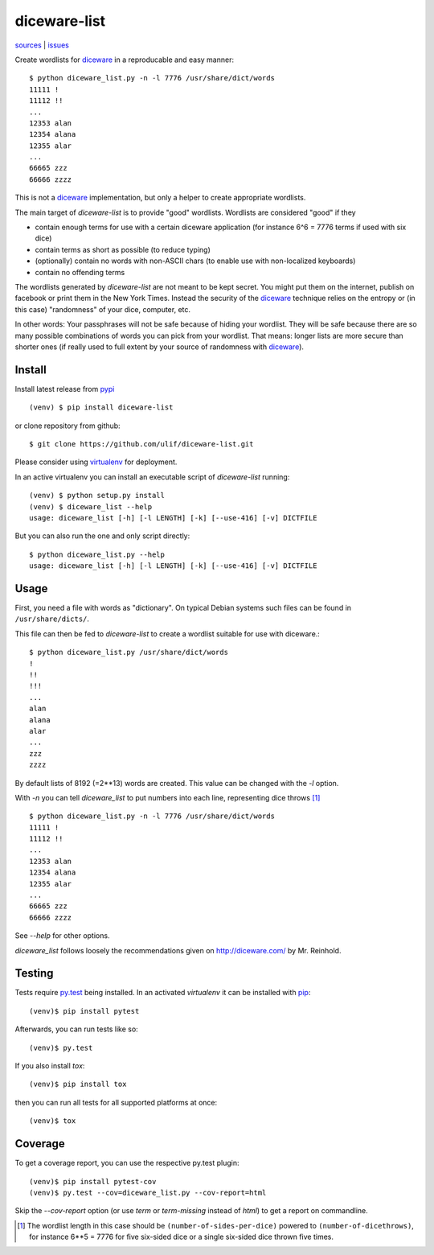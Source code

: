 diceware-list
=============

|bdg-build| `sources <https://github.com/ulif/diceware-list>`_ | `issues <https://github.com/ulif/diceware-list/issues>`_

.. |bdg-build| image:: https://travis-ci.org/ulif/diceware-list.svg?branch=master
    :target: https://travis-ci.org/ulif/diceware-list
    :alt: Build Status

Create wordlists for `diceware`_ in a reproducable and easy manner::

  $ python diceware_list.py -n -l 7776 /usr/share/dict/words
  11111 !
  11112 !!
  ...
  12353 alan
  12354 alana
  12355 alar
  ...
  66665 zzz
  66666 zzzz

This is not a `diceware`_ implementation, but only a helper to create
appropriate wordlists.

The main target of `diceware-list` is to provide "good"
wordlists. Wordlists are considered "good" if they

- contain enough terms for use with a certain diceware application
  (for instance 6^6 = 7776 terms if used with six dice)
- contain terms as short as possible (to reduce typing)
- (optionally) contain no words with non-ASCII chars (to enable use
  with non-localized keyboards)
- contain no offending terms

The wordlists generated by `diceware-list` are not meant to be kept
secret. You might put them on the internet, publish on facebook or
print them in the New York Times. Instead the security of the
`diceware`_ technique relies on the entropy or (in this case)
"randomness" of your dice, computer, etc.

In other words: Your passphrases will not be safe because of hiding
your wordlist. They will be safe because there are so many possible
combinations of words you can pick from your wordlist. That means:
longer lists are more secure than shorter ones (if really used to full
extent by your source of randomness with `diceware`_).


Install
--------

Install latest release from pypi_ ::

  (venv) $ pip install diceware-list

or clone repository from github::

  $ git clone https://github.com/ulif/diceware-list.git

Please consider using `virtualenv`_ for deployment.

In an active virtualenv you can install an executable script of
`diceware-list` running::

  (venv) $ python setup.py install
  (venv) $ diceware_list --help
  usage: diceware_list [-h] [-l LENGTH] [-k] [--use-416] [-v] DICTFILE

But you can also run the one and only script directly::

  $ python diceware_list.py --help
  usage: diceware_list [-h] [-l LENGTH] [-k] [--use-416] [-v] DICTFILE


Usage
-----

First, you need a file with words as "dictionary". On typical Debian
systems such files can be found in ``/usr/share/dicts/``.

This file can then be fed to `diceware-list` to create a wordlist
suitable for use with diceware.::

  $ python diceware_list.py /usr/share/dict/words
  !
  !!
  !!!
  ...
  alan
  alana
  alar
  ...
  zzz
  zzzz

By default lists of 8192 (=2**13) words are created. This value can be
changed with the `-l` option.

With `-n` you can tell `diceware_list` to put numbers into each line,
representing dice throws [#]_ ::


  $ python diceware_list.py -n -l 7776 /usr/share/dict/words
  11111 !
  11112 !!
  ...
  12353 alan
  12354 alana
  12355 alar
  ...
  66665 zzz
  66666 zzzz

See `--help` for other options.

`diceware_list` follows loosely the recommendations given on
http://diceware.com/ by Mr. Reinhold.


Testing
-------

Tests require `py.test`_ being installed. In an activated `virtualenv`
it can be installed with `pip`_::

  (venv)$ pip install pytest

Afterwards, you can run tests like so::

  (venv)$ py.test

If you also install `tox`::

  (venv)$ pip install tox

then you can run all tests for all supported platforms at once::

  (venv)$ tox


Coverage
--------

To get a coverage report, you can use the respective py.test plugin::

  (venv)$ pip install pytest-cov
  (venv)$ py.test --cov=diceware_list.py --cov-report=html

Skip the `--cov-report` option (or use `term` or `term-missing`
instead of `html`) to get a report on commandline.

.. [#] The wordlist length in this case should be
       ``(number-of-sides-per-dice)`` powered to
       ``(number-of-dicethrows)``, for instance 6**5 = 7776 for five
       six-sided dice or a single six-sided dice thrown five times.

.. _diceware: http://diceware.com/
.. _pip: https://pip.pypa.io/en/latest/
.. _py.test: https://pytest.org/
.. _pypi: https://pypi.python.org/
.. _virtualenv: https://virtualenv.pypa.io/
